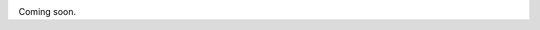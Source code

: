 .. image:: https://travis-ci.org/py-eww/eww.svg?branch=master
    :target: https://travis-ci.org/py-eww/eww
Coming soon.
